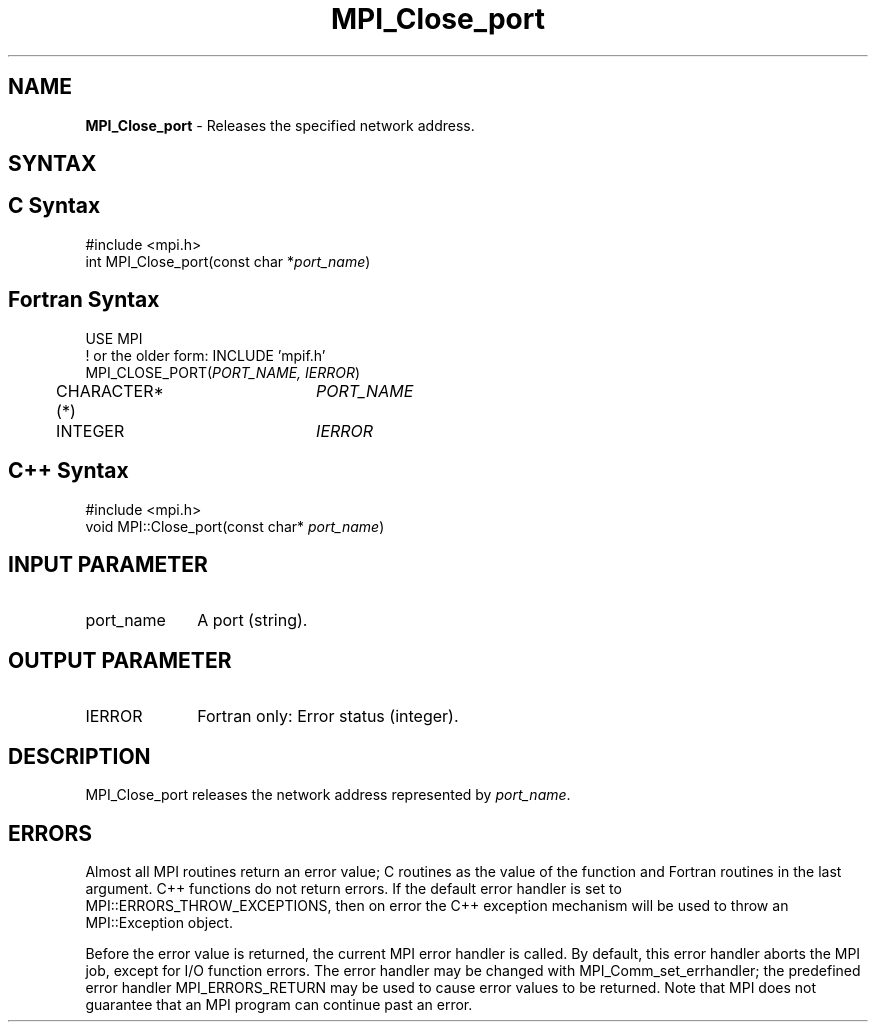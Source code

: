 .\" -*- nroff -*-
.\" Copyright 2013 Los Alamos National Security, LLC. All rights reserved.
.\" Copyright 2010 Cisco Systems, Inc.  All rights reserved.
.\" Copyright 2006-2008 Sun Microsystems, Inc.
.\" Copyright (c) 1996 Thinking Machines Corporation
.\" $COPYRIGHT$
.TH MPI_Close_port 3 "Oct 07, 2019" "4.0.2" "Open MPI"
.SH NAME
\fBMPI_Close_port \fP \- Releases the specified network address.

.SH SYNTAX
.ft R
.SH C Syntax
.nf
#include <mpi.h>
int MPI_Close_port(const char *\fIport_name\fP)

.fi
.SH Fortran Syntax
.nf
USE MPI
! or the older form: INCLUDE 'mpif.h'
MPI_CLOSE_PORT(\fIPORT_NAME, IERROR\fP)
	CHARACTER*(*)	\fIPORT_NAME\fP
	INTEGER		\fIIERROR\fP

.fi
.SH C++ Syntax
.nf
#include <mpi.h>
void MPI::Close_port(const char* \fIport_name\fP)

.fi
.SH INPUT PARAMETER
.ft R
.TP 1i
port_name
A port (string).

.SH OUTPUT PARAMETER
.ft R
.TP 1i
IERROR
Fortran only: Error status (integer).

.SH DESCRIPTION
.ft R
MPI_Close_port releases the network address represented by \fIport_name\fP.

.SH ERRORS
Almost all MPI routines return an error value; C routines as the value of the function and Fortran routines in the last argument. C++ functions do not return errors. If the default error handler is set to MPI::ERRORS_THROW_EXCEPTIONS, then on error the C++ exception mechanism will be used to throw an MPI::Exception object.
.sp
Before the error value is returned, the current MPI error handler is
called. By default, this error handler aborts the MPI job, except for I/O function errors. The error handler may be changed with MPI_Comm_set_errhandler; the predefined error handler MPI_ERRORS_RETURN may be used to cause error values to be returned. Note that MPI does not guarantee that an MPI program can continue past an error.

